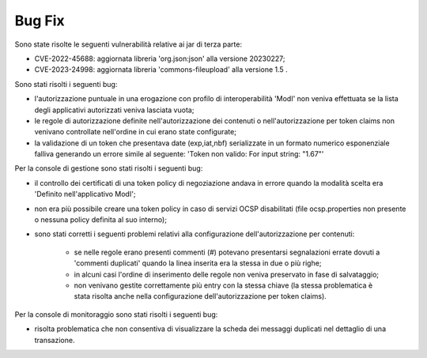 Bug Fix
-------

Sono state risolte le seguenti vulnerabilità relative ai jar di terza parte:

- CVE-2022-45688: aggiornata libreria 'org.json:json' alla versione 20230227;

- CVE-2023-24998: aggiornata libreria 'commons-fileupload' alla versione 1.5 .

Sono stati risolti i seguenti bug:

- l'autorizzazione puntuale in una erogazione con profilo di interoperabilità 'ModI' non veniva effettuata se la lista degli applicativi autorizzati veniva lasciata vuota;

- le regole di autorizzazione definite nell'autorizzazione dei contenuti o nell'autorizzazione per token claims non venivano controllate nell'ordine in cui erano state configurate;

- la validazione di un token che presentava date (exp,iat,nbf) serializzate in un formato numerico esponenziale falliva generando un errore simile al seguente: 'Token non valido: For input string: "1.67"'


Per la console di gestione sono stati risolti i seguenti bug:

- il controllo dei certificati di una token policy di negoziazione andava in errore quando la modalità scelta era 'Definito nell'applicativo ModI';

- non era più possibile creare una token policy in caso di servizi OCSP disabilitati (file ocsp.properties non presente o nessuna policy definita al suo interno);

- sono stati corretti i seguenti problemi relativi alla configurazione dell'autorizzazione per contenuti:

	- se nelle regole erano presenti commenti (#) potevano presentarsi segnalazioni errate dovuti a 'commenti duplicati' quando la linea inserita era la stessa in due o più righe;

	- in alcuni casi l'ordine di inserimento delle regole non veniva preservato in fase di salvataggio;

	- non venivano gestite correttamente più entry con la stessa chiave (la stessa problematica è stata risolta anche nella configurazione dell'autorizzazione per token claims).


Per la console di monitoraggio sono stati risolti i seguenti bug:

- risolta problematica che non consentiva di visualizzare la scheda dei messaggi duplicati nel dettaglio di una transazione.
